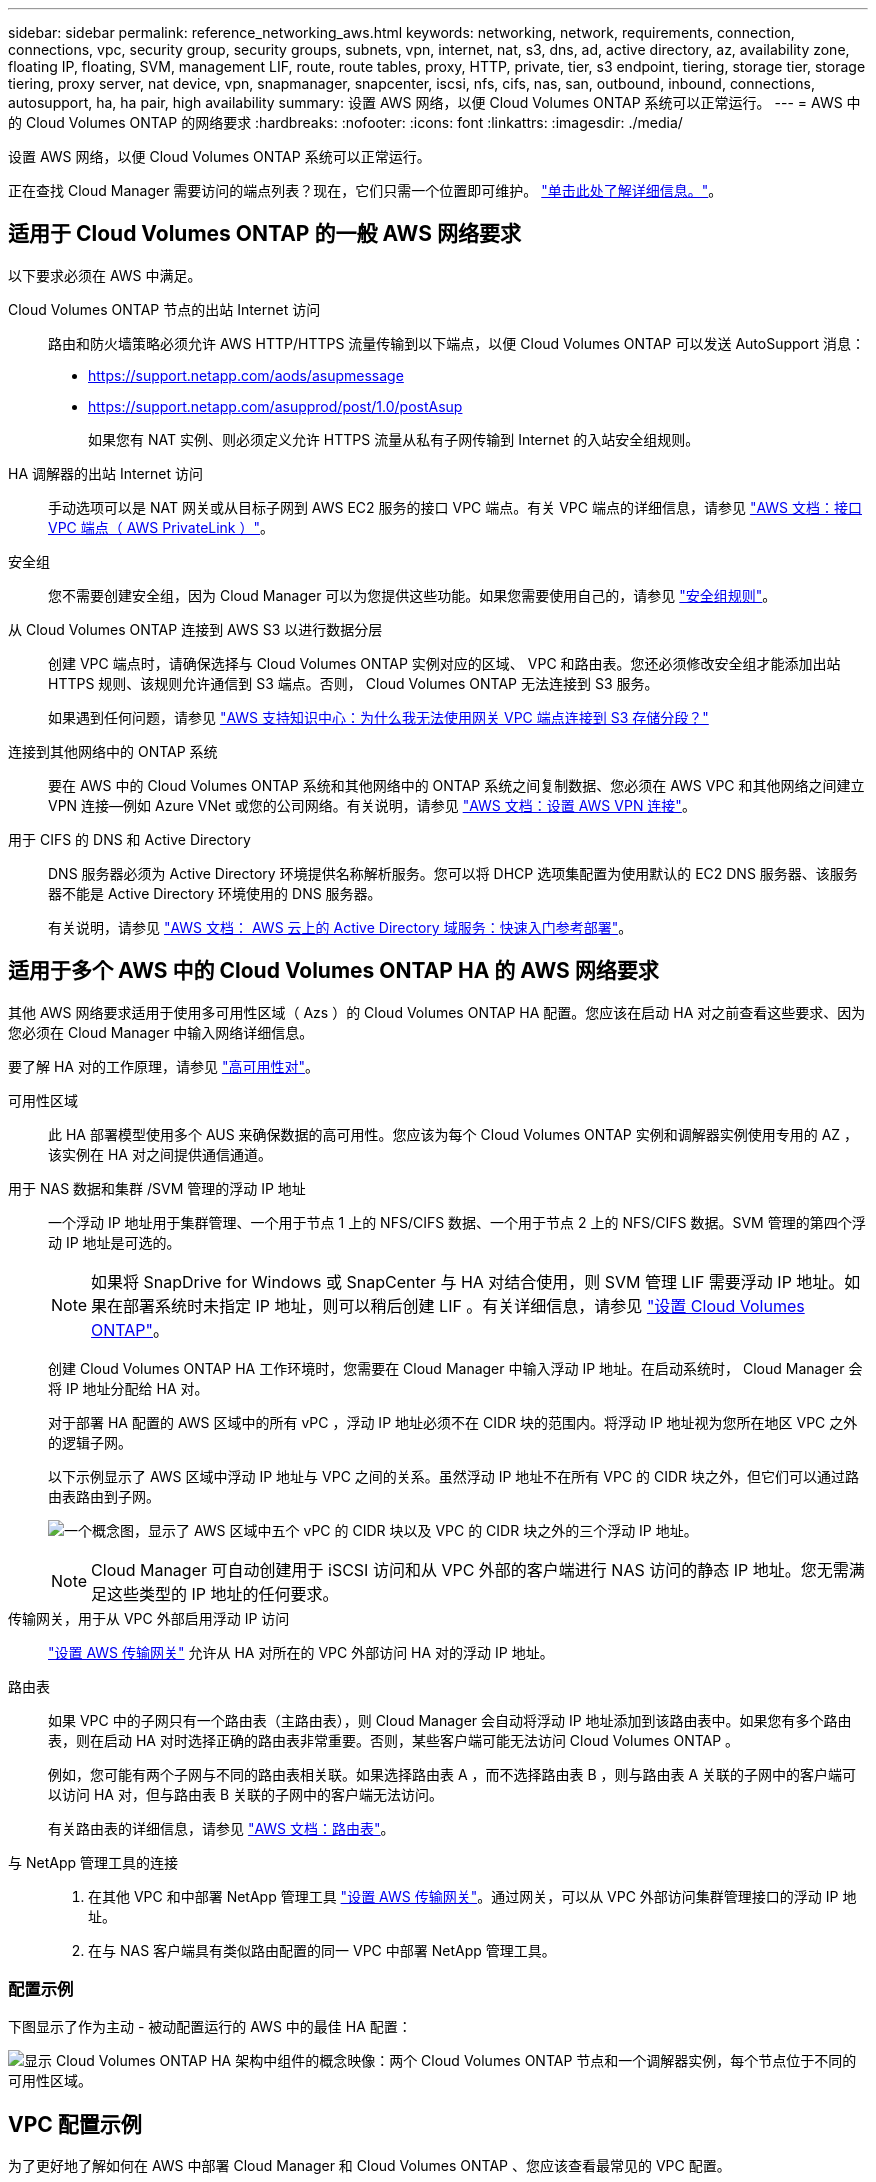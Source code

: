 ---
sidebar: sidebar 
permalink: reference_networking_aws.html 
keywords: networking, network, requirements, connection, connections, vpc, security group, security groups, subnets, vpn, internet, nat, s3, dns, ad, active directory, az, availability zone, floating IP, floating, SVM, management LIF, route, route tables, proxy, HTTP, private, tier, s3 endpoint, tiering, storage tier, storage tiering, proxy server, nat device, vpn, snapmanager, snapcenter, iscsi, nfs, cifs, nas, san, outbound, inbound, connections, autosupport, ha, ha pair, high availability 
summary: 设置 AWS 网络，以便 Cloud Volumes ONTAP 系统可以正常运行。 
---
= AWS 中的 Cloud Volumes ONTAP 的网络要求
:hardbreaks:
:nofooter: 
:icons: font
:linkattrs: 
:imagesdir: ./media/


[role="lead"]
设置 AWS 网络，以便 Cloud Volumes ONTAP 系统可以正常运行。

****
正在查找 Cloud Manager 需要访问的端点列表？现在，它们只需一个位置即可维护。 link:reference_networking_cloud_manager.html["单击此处了解详细信息。"]。

****


== 适用于 Cloud Volumes ONTAP 的一般 AWS 网络要求

以下要求必须在 AWS 中满足。

Cloud Volumes ONTAP 节点的出站 Internet 访问::
+
--
路由和防火墙策略必须允许 AWS HTTP/HTTPS 流量传输到以下端点，以便 Cloud Volumes ONTAP 可以发送 AutoSupport 消息：

* https://support.netapp.com/aods/asupmessage
* https://support.netapp.com/asupprod/post/1.0/postAsup
+
如果您有 NAT 实例、则必须定义允许 HTTPS 流量从私有子网传输到 Internet 的入站安全组规则。



--
HA 调解器的出站 Internet 访问::
+
--
手动选项可以是 NAT 网关或从目标子网到 AWS EC2 服务的接口 VPC 端点。有关 VPC 端点的详细信息，请参见 http://docs.aws.amazon.com/AmazonVPC/latest/UserGuide/vpce-interface.html["AWS 文档：接口 VPC 端点（ AWS PrivateLink ）"^]。

--
安全组:: 您不需要创建安全组，因为 Cloud Manager 可以为您提供这些功能。如果您需要使用自己的，请参见 link:reference_security_groups.html["安全组规则"]。
从 Cloud Volumes ONTAP 连接到 AWS S3 以进行数据分层::
+
--
创建 VPC 端点时，请确保选择与 Cloud Volumes ONTAP 实例对应的区域、 VPC 和路由表。您还必须修改安全组才能添加出站 HTTPS 规则、该规则允许通信到 S3 端点。否则， Cloud Volumes ONTAP 无法连接到 S3 服务。

如果遇到任何问题，请参见 https://aws.amazon.com/premiumsupport/knowledge-center/connect-s3-vpc-endpoint/["AWS 支持知识中心：为什么我无法使用网关 VPC 端点连接到 S3 存储分段？"^]

--
连接到其他网络中的 ONTAP 系统:: 要在 AWS 中的 Cloud Volumes ONTAP 系统和其他网络中的 ONTAP 系统之间复制数据、您必须在 AWS VPC 和其他网络之间建立 VPN 连接—例如 Azure VNet 或您的公司网络。有关说明，请参见 https://docs.aws.amazon.com/AmazonVPC/latest/UserGuide/SetUpVPNConnections.html["AWS 文档：设置 AWS VPN 连接"^]。
用于 CIFS 的 DNS 和 Active Directory::
+
--
DNS 服务器必须为 Active Directory 环境提供名称解析服务。您可以将 DHCP 选项集配置为使用默认的 EC2 DNS 服务器、该服务器不能是 Active Directory 环境使用的 DNS 服务器。

有关说明，请参见 https://s3.amazonaws.com/quickstart-reference/microsoft/activedirectory/latest/doc/Microsoft_Active_Directory_Quick_Start.pdf["AWS 文档： AWS 云上的 Active Directory 域服务：快速入门参考部署"^]。

--




== 适用于多个 AWS 中的 Cloud Volumes ONTAP HA 的 AWS 网络要求

其他 AWS 网络要求适用于使用多可用性区域（ Azs ）的 Cloud Volumes ONTAP HA 配置。您应该在启动 HA 对之前查看这些要求、因为您必须在 Cloud Manager 中输入网络详细信息。

要了解 HA 对的工作原理，请参见 link:concept_ha.html["高可用性对"]。

可用性区域:: 此 HA 部署模型使用多个 AUS 来确保数据的高可用性。您应该为每个 Cloud Volumes ONTAP 实例和调解器实例使用专用的 AZ ，该实例在 HA 对之间提供通信通道。
用于 NAS 数据和集群 /SVM 管理的浮动 IP 地址::
+
--
一个浮动 IP 地址用于集群管理、一个用于节点 1 上的 NFS/CIFS 数据、一个用于节点 2 上的 NFS/CIFS 数据。SVM 管理的第四个浮动 IP 地址是可选的。


NOTE: 如果将 SnapDrive for Windows 或 SnapCenter 与 HA 对结合使用，则 SVM 管理 LIF 需要浮动 IP 地址。如果在部署系统时未指定 IP 地址，则可以稍后创建 LIF 。有关详细信息，请参见 link:task_setting_up_ontap_cloud.html["设置 Cloud Volumes ONTAP"]。

创建 Cloud Volumes ONTAP HA 工作环境时，您需要在 Cloud Manager 中输入浮动 IP 地址。在启动系统时， Cloud Manager 会将 IP 地址分配给 HA 对。

对于部署 HA 配置的 AWS 区域中的所有 vPC ，浮动 IP 地址必须不在 CIDR 块的范围内。将浮动 IP 地址视为您所在地区 VPC 之外的逻辑子网。

以下示例显示了 AWS 区域中浮动 IP 地址与 VPC 之间的关系。虽然浮动 IP 地址不在所有 VPC 的 CIDR 块之外，但它们可以通过路由表路由到子网。

image:diagram_ha_floating_ips.png["一个概念图，显示了 AWS 区域中五个 vPC 的 CIDR 块以及 VPC 的 CIDR 块之外的三个浮动 IP 地址。"]


NOTE: Cloud Manager 可自动创建用于 iSCSI 访问和从 VPC 外部的客户端进行 NAS 访问的静态 IP 地址。您无需满足这些类型的 IP 地址的任何要求。

--
传输网关，用于从 VPC 外部启用浮动 IP 访问:: link:task_setting_up_transit_gateway.html["设置 AWS 传输网关"] 允许从 HA 对所在的 VPC 外部访问 HA 对的浮动 IP 地址。
路由表::
+
--
如果 VPC 中的子网只有一个路由表（主路由表），则 Cloud Manager 会自动将浮动 IP 地址添加到该路由表中。如果您有多个路由表，则在启动 HA 对时选择正确的路由表非常重要。否则，某些客户端可能无法访问 Cloud Volumes ONTAP 。

例如，您可能有两个子网与不同的路由表相关联。如果选择路由表 A ，而不选择路由表 B ，则与路由表 A 关联的子网中的客户端可以访问 HA 对，但与路由表 B 关联的子网中的客户端无法访问。

有关路由表的详细信息，请参见 http://docs.aws.amazon.com/AmazonVPC/latest/UserGuide/VPC_Route_Tables.html["AWS 文档：路由表"^]。

--
与 NetApp 管理工具的连接::
+
--
. 在其他 VPC 和中部署 NetApp 管理工具 link:task_setting_up_transit_gateway.html["设置 AWS 传输网关"]。通过网关，可以从 VPC 外部访问集群管理接口的浮动 IP 地址。
. 在与 NAS 客户端具有类似路由配置的同一 VPC 中部署 NetApp 管理工具。


--




=== 配置示例

下图显示了作为主动 - 被动配置运行的 AWS 中的最佳 HA 配置：

image:diagram_ha_networking.png["显示 Cloud Volumes ONTAP HA 架构中组件的概念映像：两个 Cloud Volumes ONTAP 节点和一个调解器实例，每个节点位于不同的可用性区域。"]



== VPC 配置示例

为了更好地了解如何在 AWS 中部署 Cloud Manager 和 Cloud Volumes ONTAP 、您应该查看最常见的 VPC 配置。

* 具有公共和私有子网以及 NAT 设备的 VPC
* 一台带有专用子网和 VPN 连接的 VPC 到您的网络




=== 具有公共和私有子网以及 NAT 设备的 VPC

此 VPC 配置包括公共和私有子网、将 VPC 连接到 Internet 的 Internet 网关、以及公共子网中启用来自私有子网的出站 Internet 流量的 NAT 网关或 NAT 实例。在此配置中、您可以在公共子网或私有子网中运行 Cloud Manager 、但建议使用公共子网，因为它允许从 VPC 外部的主机进行访问。然后，您可以在私有子网中启动 Cloud Volumes ONTAP 实例。


NOTE: 您可以使用 HTTP 代理来提供 Internet 连接，而不是 NAT 设备。

有关此场景的更多详细信息，请参见 http://docs.aws.amazon.com/AmazonVPC/latest/UserGuide/VPC_Scenario2.html["AWS 文档：场景 2 ：采用公有和专用子网（ NAT ）的 VPC"^]。

下图显示了在公共子网中运行的云管理器以及在私有子网中运行的单节点系统：

image:diagram_vpc_public_and_private.png["此图显示了公有子网中运行的 Cloud Manager 和 NAT 实例，以及专用子网中运行的 Cloud Volumes ONTAP 实例和 NetApp 支持实例。"]



=== 一台带有专用子网和 VPN 连接的 VPC 到您的网络

此 VPC 配置是一种混合云配置，其中 Cloud Volumes ONTAP 将成为私有环境的扩展。此配置包括私有子网和虚拟专用网关、该网关与您的网络建立 VPN 连接。通过 VPN 隧道进行路由允许 EC2 实例通过网络和防火墙访问 Internet 。您可以在私有子网或数据中心运行 Cloud Manager 。然后，您将在私有子网中启动 Cloud Volumes ONTAP 。


NOTE: 您也可以使用此配置中的代理服务器来允许 Internet 访问。代理服务器可以位于数据中心或 AWS 中。

如果要在数据中心的 FAS 系统和 AWS 中的 Cloud Volumes ONTAP 系统之间复制数据，则应使用 VPN 连接以确保链接的安全。

有关此场景的更多详细信息，请参见 http://docs.aws.amazon.com/AmazonVPC/latest/UserGuide/VPC_Scenario4.html["AWS 文档：场景 4 ：仅使用专用子网的 VPC 和 AWS 托管 VPN 访问"^]。

下图显示了在数据中心中运行的云管理器以及在私有子网中运行的单节点系统：

image:diagram_vpc_private.png["此图显示了在数据中心运行的 Cloud Manager ，以及在专用子网中运行的 Cloud Volumes ONTAP 实例和 NetApp 支持实例。数据中心与 Amazon Web Services 之间具有 VPN 连接。"]

